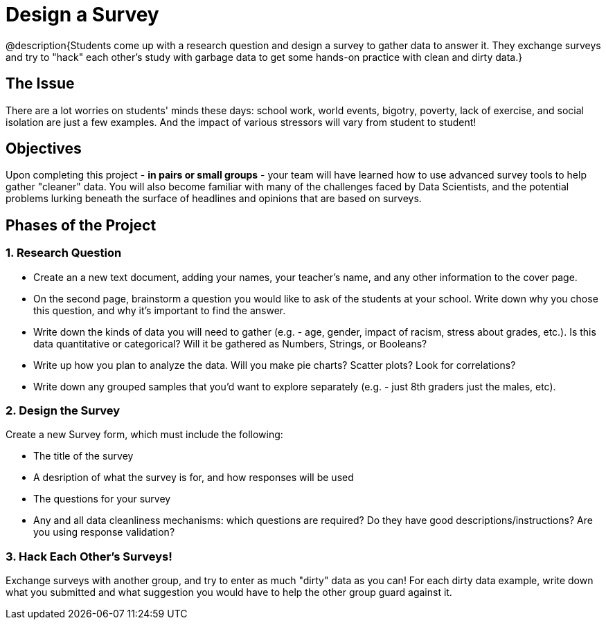 = Design a Survey

@description{Students come up with a research question and design a survey to gather data to answer it. They exchange surveys and try to "hack" each other's study with garbage data to get some hands-on practice with clean and dirty data.}

== The Issue

There are a lot worries on students' minds these days: school work, world events, bigotry, poverty, lack of exercise, and social isolation are just a few examples. And the impact of various stressors will vary from student to student!

== Objectives

Upon completing this project - *in pairs or small groups* - your team will have learned how to use advanced survey tools to help gather "cleaner" data. You will also become familiar with many of the challenges faced by Data Scientists, and the potential problems lurking beneath the surface of headlines and opinions that are based on surveys.

== Phases of the Project

=== 1. Research Question

- Create an a new text document, adding your names, your teacher's name, and any other information to the cover page.
- On the second page, brainstorm a question you would like to ask of the students at your school. Write down why you chose this question, and why it's important to find the answer.
- Write down the kinds of data you will need to gather (e.g. - age, gender, impact of racism, stress about grades, etc.). Is this data quantitative or categorical? Will it be gathered as Numbers, Strings, or Booleans?
- Write up how you plan to analyze the data. Will you make pie charts? Scatter plots? Look for correlations?
- Write down any grouped samples that you'd want to explore separately (e.g. - just 8th graders just the males, etc).

=== 2. Design the Survey
Create a new Survey form, which must include the following:

- The title of the survey
- A desription of what the survey is for, and how responses will be used
- The questions for your survey
- Any and all data cleanliness mechanisms: which questions are required? Do they have good descriptions/instructions? Are you using response validation?

=== 3. Hack Each Other's Surveys!
Exchange surveys with another group, and try to enter as much "dirty" data as you can! For each dirty data example, write down what you submitted and what suggestion you would have to help the other group guard against it.
